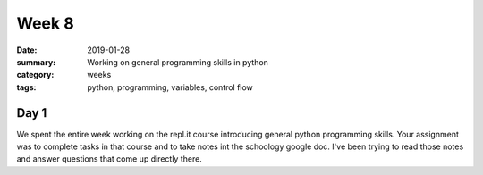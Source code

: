 Week 8  
######

:date: 2019-01-28
:summary: Working on general programming skills in python
:category: weeks
:tags: python, programming, variables, control flow



=====
Day 1
=====

We spent the entire week working on the repl.it course introducing general python programming skills.  Your assignment was to complete tasks in that course and to take notes int the schoology google doc.  I've been trying to read those notes and answer questions that come up directly there.



   
